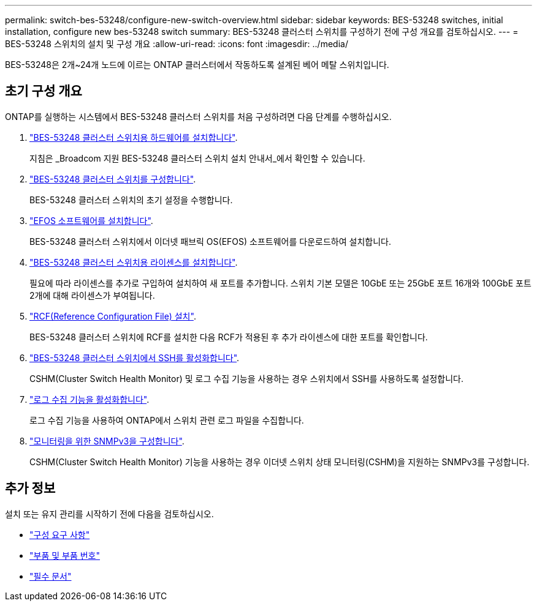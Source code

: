 ---
permalink: switch-bes-53248/configure-new-switch-overview.html 
sidebar: sidebar 
keywords: BES-53248 switches, initial installation, configure new bes-53248 switch 
summary: BES-53248 클러스터 스위치를 구성하기 전에 구성 개요를 검토하십시오. 
---
= BES-53248 스위치의 설치 및 구성 개요
:allow-uri-read: 
:icons: font
:imagesdir: ../media/


[role="lead"]
BES-53248은 2개~24개 노드에 이르는 ONTAP 클러스터에서 작동하도록 설계된 베어 메탈 스위치입니다.



== 초기 구성 개요

ONTAP를 실행하는 시스템에서 BES-53248 클러스터 스위치를 처음 구성하려면 다음 단계를 수행하십시오.

. link:install-hardware-bes53248.html["BES-53248 클러스터 스위치용 하드웨어를 설치합니다"].
+
지침은 _Broadcom 지원 BES-53248 클러스터 스위치 설치 안내서_에서 확인할 수 있습니다.

. link:configure-install-initial.html["BES-53248 클러스터 스위치를 구성합니다"].
+
BES-53248 클러스터 스위치의 초기 설정을 수행합니다.

. link:configure-efos-software.html["EFOS 소프트웨어를 설치합니다"].
+
BES-53248 클러스터 스위치에서 이더넷 패브릭 OS(EFOS) 소프트웨어를 다운로드하여 설치합니다.

. link:configure-licenses.html["BES-53248 클러스터 스위치용 라이센스를 설치합니다"].
+
필요에 따라 라이센스를 추가로 구입하여 설치하여 새 포트를 추가합니다. 스위치 기본 모델은 10GbE 또는 25GbE 포트 16개와 100GbE 포트 2개에 대해 라이센스가 부여됩니다.

. link:configure-install-rcf.html["RCF(Reference Configuration File) 설치"].
+
BES-53248 클러스터 스위치에 RCF를 설치한 다음 RCF가 적용된 후 추가 라이센스에 대한 포트를 확인합니다.

. link:configure-ssh.html["BES-53248 클러스터 스위치에서 SSH를 활성화합니다"].
+
CSHM(Cluster Switch Health Monitor) 및 로그 수집 기능을 사용하는 경우 스위치에서 SSH를 사용하도록 설정합니다.

. link:CSHM_log_collection.html["로그 수집 기능을 활성화합니다"].
+
로그 수집 기능을 사용하여 ONTAP에서 스위치 관련 로그 파일을 수집합니다.

. link:CSHM_snmpv3.html["모니터링을 위한 SNMPv3을 구성합니다"].
+
CSHM(Cluster Switch Health Monitor) 기능을 사용하는 경우 이더넷 스위치 상태 모니터링(CSHM)을 지원하는 SNMPv3를 구성합니다.





== 추가 정보

설치 또는 유지 관리를 시작하기 전에 다음을 검토하십시오.

* link:configure-reqs-bes53248.html["구성 요구 사항"]
* link:components-bes53248.html["부품 및 부품 번호"]
* link:required-documentation-bes53248.html["필수 문서"]

